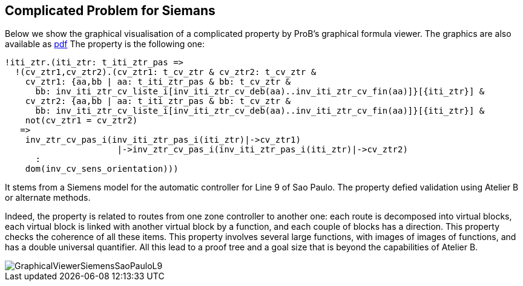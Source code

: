 
== Complicated Problem for Siemans

Below we show the graphical visualisation of a complicated property by
ProB's graphical formula viewer. The graphics are also available as
https://www3.hhu.de/stups/prob/images/4/44/GraphicalViewerSiemensSaoPauloL9.pdf[pdf]
The property is the following one:

....
!iti_ztr.(iti_ztr: t_iti_ztr_pas =>
  !(cv_ztr1,cv_ztr2).(cv_ztr1: t_cv_ztr & cv_ztr2: t_cv_ztr &
    cv_ztr1: {aa,bb | aa: t_iti_ztr_pas & bb: t_cv_ztr &
      bb: inv_iti_ztr_cv_liste_i[inv_iti_ztr_cv_deb(aa)..inv_iti_ztr_cv_fin(aa)]}[{iti_ztr}] &
    cv_ztr2: {aa,bb | aa: t_iti_ztr_pas & bb: t_cv_ztr &
      bb: inv_iti_ztr_cv_liste_i[inv_iti_ztr_cv_deb(aa)..inv_iti_ztr_cv_fin(aa)]}[{iti_ztr}] &
    not(cv_ztr1 = cv_ztr2)
   =>
    inv_ztr_cv_pas_i(inv_iti_ztr_pas_i(iti_ztr)|->cv_ztr1)
                      |->inv_ztr_cv_pas_i(inv_iti_ztr_pas_i(iti_ztr)|->cv_ztr2)
      :
    dom(inv_cv_sens_orientation)))
....

It stems from a Siemens model for the automatic controller for Line 9 of
Sao Paulo. The property defied validation using Atelier B or alternate
methods.

Indeed, the property is related to routes from one zone controller to
another one: each route is decomposed into virtual blocks, each virtual
block is linked with another virtual block by a function, and each
couple of blocks has a direction. This property checks the coherence of
all these items. This property involves several large functions, with
images of images of functions, and has a double universal quantifier.
All this lead to a proof tree and a goal size that is beyond the
capabilities of Atelier B.

image::GraphicalViewerSiemensSaoPauloL9.png[]
